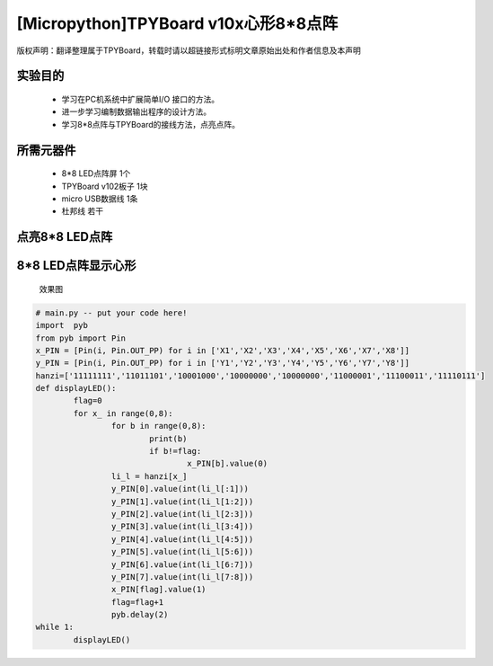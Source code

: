 [Micropython]TPYBoard v10x心形8*8点阵
=========================================

版权声明：翻译整理属于TPYBoard，转载时请以超链接形式标明文章原始出处和作者信息及本声明

实验目的
--------------------

	- 学习在PC机系统中扩展简单I/O 接口的方法。
	- 进一步学习编制数据输出程序的设计方法。
	- 学习8*8点阵与TPYBoard的接线方法，点亮点阵。

所需元器件
----------------

	- 8*8 LED点阵屏 1个
	- TPYBoard v102板子 1块
	- micro USB数据线 1条
	- 杜邦线 若干

点亮8*8 LED点阵
-----------------------

.. image:: http://tpyboard.com/ueditor/php/upload/image/20161031/1477879225908683.png


	点阵后面有两排针脚，一排以1开头，即1-8针脚，一排以9开头，即9-16针脚，上图中圆圈内的数字即为针脚的对应数字。当ROW 的针脚为高电平，COL的针脚为低电平时候，我们的LED即全部点亮。

	为了方便操作行和列，我们可以将ROW的8个引脚接到我们TPYBoard v102的X1-X8，COL的8个引脚接到我们TPYBoard v102的Y1-Y8。这样我们通过控制X引脚和Y引脚的高低电平就可以控制每一个LED的亮与不亮，这样就可以设计想显示的任何字符和图形，快来试试吧。

8*8 LED点阵显示心形
-----------------------

	效果图

.. image:: http://www.micropython.net.cn/ueditor/php/upload/image/20161031/1477882469674497.jpg


	我们按照上面的步骤接线完毕后，编写main.py文件，下面是显示心形图案的源代码：

.. code-block:: python

	# main.py -- put your code here!
	import	pyb
	from pyb import Pin
	x_PIN = [Pin(i, Pin.OUT_PP) for i in ['X1','X2','X3','X4','X5','X6','X7','X8']]
	y_PIN = [Pin(i, Pin.OUT_PP) for i in ['Y1','Y2','Y3','Y4','Y5','Y6','Y7','Y8']]
	hanzi=['11111111','11011101','10001000','10000000','10000000','11000001','11100011','11110111']
	def displayLED():
		flag=0
		for x_ in range(0,8):
			for b in range(0,8):
				print(b)
				if b!=flag:
					x_PIN[b].value(0)
			li_l = hanzi[x_]
			y_PIN[0].value(int(li_l[:1]))
			y_PIN[1].value(int(li_l[1:2]))
			y_PIN[2].value(int(li_l[2:3]))
			y_PIN[3].value(int(li_l[3:4]))
			y_PIN[4].value(int(li_l[4:5]))
			y_PIN[5].value(int(li_l[5:6]))
			y_PIN[6].value(int(li_l[6:7]))
			y_PIN[7].value(int(li_l[7:8]))
			x_PIN[flag].value(1)
			flag=flag+1
			pyb.delay(2)
	while 1:
		displayLED()
